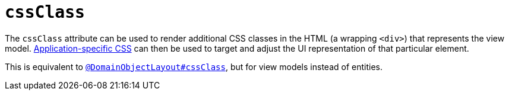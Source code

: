 = `cssClass`
:Notice: Licensed to the Apache Software Foundation (ASF) under one or more contributor license agreements. See the NOTICE file distributed with this work for additional information regarding copyright ownership. The ASF licenses this file to you under the Apache License, Version 2.0 (the "License"); you may not use this file except in compliance with the License. You may obtain a copy of the License at. http://www.apache.org/licenses/LICENSE-2.0 . Unless required by applicable law or agreed to in writing, software distributed under the License is distributed on an "AS IS" BASIS, WITHOUT WARRANTIES OR  CONDITIONS OF ANY KIND, either express or implied. See the License for the specific language governing permissions and limitations under the License.
:page-partial:



The `cssClass` attribute can be used to render additional CSS classes in the HTML (a wrapping `<div>`) that represents the view model.   xref:refguide:config:application-specific/application-css.adoc[Application-specific CSS] can then be used to target and adjust the UI representation of that particular element.

This is equivalent to xref:refguide:applib-ant:DomainObjectLayout.adoc#cssClass[`@DomainObjectLayout#cssClass`], but for view models instead of entities.
